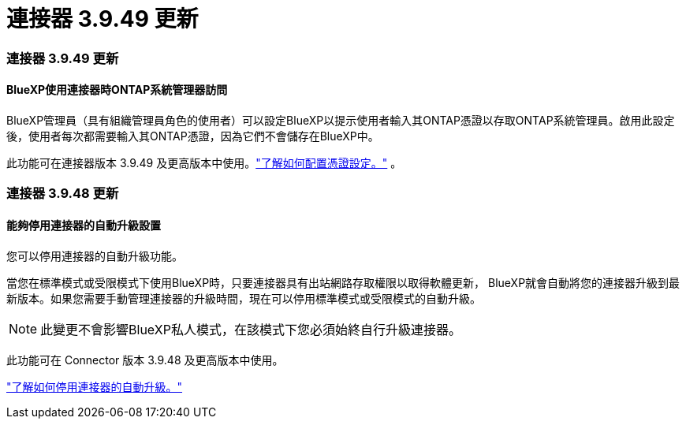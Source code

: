 = 連接器 3.9.49 更新
:allow-uri-read: 




=== 連接器 3.9.49 更新



==== BlueXP使用連接器時ONTAP系統管理器訪問

BlueXP管理員（具有組織管理員角色的使用者）可以設定BlueXP以提示使用者輸入其ONTAP憑證以存取ONTAP系統管理員。啟用此設定後，使用者每次都需要輸入其ONTAP憑證，因為它們不會儲存在BlueXP中。

此功能可在連接器版本 3.9.49 及更高版本中使用。link:https://docs.netapp.com/us-en/bluexp-setup-admin//task-ontap-access-connector.html["了解如何配置憑證設定。"^] 。



=== 連接器 3.9.48 更新



==== 能夠停用連接器的自動升級設置

您可以停用連接器的自動升級功能。

當您在標準模式或受限模式下使用BlueXP時，只要連接器具有出站網路存取權限以取得軟體更新， BlueXP就會自動將您的連接器升級到最新版本。如果您需要手動管理連接器的升級時間，現在可以停用標準模式或受限模式的自動升級。


NOTE: 此變更不會影響BlueXP私人模式，在該模式下您必須始終自行升級連接器。

此功能可在 Connector 版本 3.9.48 及更高版本中使用。

link:https://docs.netapp.com/us-en/bluexp-setup-admin/task-upgrade-connector.html["了解如何停用連接器的自動升級。"^]
